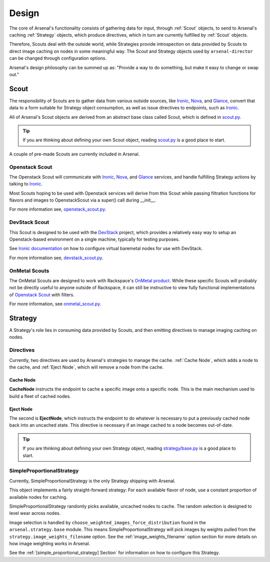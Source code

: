 ======
Design
======
The core of Arsenal's functionality consists of gathering data for input, 
through :ref:`Scout` objects, to send to Arsenal's caching :ref:`Strategy` 
objects, which produce directives, which in turn are currently fulfilled by 
:ref:`Scout` objects. 
      
Therefore, Scouts deal with the outside world, while Strategies
provide introspection on data provided by Scouts to direct image caching on
nodes in some meaningful way. The Scout and Strategy objects used by 
``arsenal-director`` can be changed through configuration options. 

Arsenal's design philosophy can be summed up as: 
"Provide a way to do something, but make it easy to change or swap out."

.. _Scout:

Scout
-----

The responsibility of Scouts are to gather data from various outside sources,
like Ironic_, Nova_, and Glance_, convert that data to a form suitable for 
Strategy object consumption, as well as issue directives to endpoints, 
such as Ironic_.

All of Arsenal's Scout objects are derived from an abstract base class called
Scout, which is defined in `scout.py`_. 

.. tip::
    If you are thinking about defining your own Scout object, reading 
    `scout.py`_ is a good place to start.

A couple of pre-made Scouts are currently included in Arsenal.

.. _Openstack Scout:

Openstack Scout
~~~~~~~~~~~~~~~

The Openstack Scout will communicate with Ironic_, Nova_, and Glance_ services, 
and handle fulfilling Strategy actions by talking to Ironic_.

Most Scouts hoping to be used with Openstack services will derive from this 
Scout while passing filtration functions for flavors and images to 
OpenstackScout via a super() call during __init__.

For more information see, openstack_scout.py_.

.. _DevStack Scout:

DevStack Scout
~~~~~~~~~~~~~~

This Scout is designed to be used with the DevStack_ project, which provides
a relatively easy way to setup an Openstack-based environment on a single 
machine, typically for testing purposes.

See `Ironic documentation`_ on how to configure virtual baremetal nodes for
use with DevStack.

For more information see, devstack_scout.py_.

.. _OnMetal Scout:

OnMetal Scouts
~~~~~~~~~~~~~~

The OnMetal Scouts are designed to work with Rackspace's `OnMetal product`_. 
While these specific Scouts will probably not be directly useful to anyone 
outside of Rackspace, it can still be instructive to view fully functional
implementations of `Openstack Scout`_ with filters. 


For more information, see onmetal_scout.py_.

.. _Strategy:

Strategy
--------

A Strategy's role lies in consuming data provided by Scouts, and then emitting
directives to manage imaging caching on nodes. 

Directives
~~~~~~~~~~

Currently, two directives are used by Arsenal's strategies to manage the cache.
:ref:`Cache Node`, which adds a node to the cache, and :ref:`Eject Node`, which
will remove a node from the cache.

.. _Cache Node:

Cache Node
++++++++++
**CacheNode** instructs the endpoint to cache a specific image onto a 
specific node. This is the main mechanism used to build a fleet of cached
nodes.

.. _Eject Node:

Eject Node
++++++++++
The second is **EjectNode**, which instructs the endpoint to do 
whatever is necessary to put a previously cached node back into an 
uncached state. This directive is necessary if an image cached to a node
becomes out-of-date.

.. tip::
    If you are thinking about defining your own Strategy object, reading 
    `strategy/base.py`_ is a good place to start.

.. _SimpleProportionalStrategy:

SimpleProportionalStrategy
~~~~~~~~~~~~~~~~~~~~~~~~~~

Currently, SimpleProportionalStrategy is the only Strategy shipping with 
Arsenal.

This object implements a fairly straight-forward strategy: For each available 
flavor of node, use a constant proportion of available nodes for caching.

SimpleProportionalStrategy randomly picks available, uncached nodes to cache.
The random selection is designed to level wear across nodes.

Image selection is handled by ``choose_weighted_images_force_distribution``
found in the ``arsenal.strategy.base`` module. This means 
SimpleProportionalStrategy will pick images by weights pulled from the 
``strategy.image_weights_filename`` option. 
See the :ref:`image_weights_filename` option section
for more details on how image weighting works in Arsenal.

See the :ref:`[simple_proportional_strategy] Section` for information on how to 
configure this Strategy.

.. _scout.py: https://github.com/rackerlabs/arsenal/blob/master/arsenal/director/scout.py
.. _Ironic documentation: http://docs.openstack.org/developer/ironic/dev/dev-quickstart.html#deploying-ironic-with-devstack
.. _Ironic: https://github.com/openstack/ironic
.. _Nova: https://github.com/openstack/nova
.. _Glance: https://github.com/openstack/glance
.. _OnMetal product: http://www.rackspace.com/cloud/servers/onmetal/
.. _strategy/base.py: https://github.com/rackerlabs/arsenal/blob/master/arsenal/strategy/base.py
.. _DevStack: http://docs.openstack.org/developer/devstack/ 
.. _onmetal_scout.py: https://github.com/rackerlabs/arsenal/blob/master/arsenal/director/onmetal_scout.py
.. _devstack_scout.py: https://github.com/rackerlabs/arsenal/blob/master/arsenal/director/devstack_scout.py
.. _openstack_scout.py: https://github.com/rackerlabs/arsenal/blob/master/arsenal/director/openstack_scout.py

